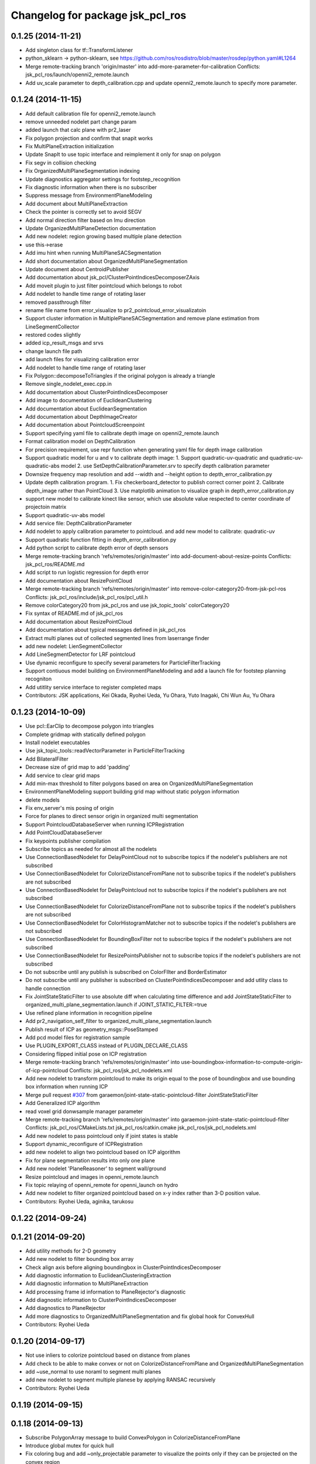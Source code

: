 ^^^^^^^^^^^^^^^^^^^^^^^^^^^^^^^^^
Changelog for package jsk_pcl_ros
^^^^^^^^^^^^^^^^^^^^^^^^^^^^^^^^^

0.1.25 (2014-11-21)
-------------------
* Add singleton class for tf::TransformListener
* python_sklearn -> python-sklearn, see https://github.com/ros/rosdistro/blob/master/rosdep/python.yaml#L1264
* Merge remote-tracking branch 'origin/master' into add-more-parameter-for-calibration
  Conflicts:
  jsk_pcl_ros/launch/openni2_remote.launch
* Add uv_scale parameter to depth_calibration.cpp and update openni2_remote.launch
  to specify more parameter.

0.1.24 (2014-11-15)
-------------------
* Add default calibration file for openni2_remote.launch
* remove unneeded nodelet part
  change param
* added launch that calc plane with pr2_laser
* Fix polygon projection and confirm that snapit works
* Fix MultiPlaneExtraction initialization
* Update SnapIt to use topic interface and reimplement it only for snap on polygon
* Fix segv in collision checking
* Fix OrganizedMultiPlaneSegmentation indexing
* Update diagnostics aggregator settings for footstep_recognition
* Fix diagnostic information when there is no subscriber
* Suppress message from EnvironmentPlaneModeling
* Add document about MultiPlaneExtraction
* Check the pointer is correctly set to avoid SEGV
* Add normal direction filter based on Imu direction
* Update OrganizedMultiPlaneDetection documentation
* Add new nodelet: region growing based multiple plane detection
* use this->erase
* Add imu hint when running MultiPlaneSACSegmentation
* Add short documentation about OrganizedMultiPlaneSegmentation
* Update document about CentroidPublisher
* Add documentation about jsk_pcl/ClusterPointIndicesDecomposerZAxis
* Add moveit plugin to just filter pointcloud which belongs to robot
* Add nodelet to handle time range of rotating laser
* removed passthrough filter
* rename file name from error_visualize to pr2_pointcloud_error_visualizatoin
* Support cluster information in MultiplePlaneSACSegmentation and remove
  plane estimation from LineSegmentCollector
* restored codes slightly
* added icp_result_msgs and srvs
* change launch file path
* add launch files for visualizing calibration error
* Add nodelet to handle time range of rotating laser
* Fix Polygon::decomposeToTriangles if the original polygon is already a triangle
* Remove single_nodelet_exec.cpp.in
* Add documentation about ClusterPointIndicesDecomposer
* Add image to documentation of EuclideanClustering
* Add documentation about EuclideanSegmentation
* Add documentation about DepthImageCreator
* Add documentation about PointcloudScreenpoint
* Support specifying yaml file to calibrate depth image on openni2_remote.launch
* Format calibration model on DepthCalibration
* For precision requirement, use repr function when generating yaml file
  for depth image calibration
* Support quadratic model for u and v to calibrate depth image:
  1. Support quadratic-uv-quadratic and quadratic-uv-quadratic-abs model
  2. use SetDepthCalibrationParameter.srv to specify depth calibration parameter
* Downsize frequency map resolution and add --width and --height option to
  depth_error_calibration.py
* Update depth calibration program.
  1. Fix checkerboard_detector to publish correct corner point
  2. Calibrate depth_image rather than PointCloud
  3. Use matplotlib animation to visualize graph in depth_error_calibration.py
* support new model to calibrate kinect like sensor, which use absolute
  value respected to center coordinate of projectoin matrix
* Support quadratic-uv-abs model
* Add service file: DepthCalibrationParameter
* Add nodelet to apply calibration parameter to pointcloud. and add
  new model to calibrate: quadratic-uv
* Support quadratic function fitting in depth_error_calibration.py
* Add python script to calibrate depth error of depth sensors
* Merge remote-tracking branch 'refs/remotes/origin/master' into add-document-about-resize-points
  Conflicts:
  jsk_pcl_ros/README.md
* Add script to run logistic regression for depth error
* Add documentation about ResizePointCloud
* Merge remote-tracking branch 'refs/remotes/origin/master' into remove-color-category20-from-jsk-pcl-ros
  Conflicts:
  jsk_pcl_ros/include/jsk_pcl_ros/pcl_util.h
* Remove colorCategory20 from jsk_pcl_ros and use jsk_topic_tools' colorCategory20
* Fix syntax of README.md of jsk_pcl_ros
* Add documentation about ResizePointCloud
* Add documentation about typical messages defined in jsk_pcl_ros
* Extract multi planes out of collected segmented lines from laserrange finder
* add new nodelet: LienSegmentCollector
* Add LineSegmentDetector for LRF pointcloud
* Use dynamic reconfigure to specify several parameters for ParticleFilterTracking
* Support contiuous model building on EnvironmentPlaneModeling and add
  a launch file for footstep planning recogniton
* Add utitlity service interface to register completed maps
* Contributors: JSK applications, Kei Okada, Ryohei Ueda, Yu Ohara, Yuto Inagaki, Chi Wun Au, Yu Ohara

0.1.23 (2014-10-09)
-------------------
* Use pcl::EarClip to decompose polygon into triangles
* Complete gridmap with statically defined polygon
* Install nodelet executables
* Use jsk_topic_tools::readVectorParameter in ParticleFilterTracking
* Add BilateralFilter
* Decrease size of grid map to add 'padding'
* Add service to clear grid maps
* Add min-max threshold to filter polygons based on area on OrganizedMultiPlaneSegmentation
* EnvironmentPlaneModeling support building grid map without static
  polygon information
* delete models
* Fix env_server's mis posing of origin
* Force for planes to direct sensor origin in organized multi segmentation
* Support PointcloudDatabaseServer when running ICPRegistration
* Add PointCloudDatabaseServer
* Fix keypoints publisher compilation
* Subscribe topics as needed for almost all the nodelets
* Use ConnectionBasedNodelet for DelayPointCloud not to subscribe topics if the nodelet's publishers are not subscribed
* Use ConnectionBasedNodelet for ColorizeDistanceFromPlane not to subscribe topics if the nodelet's publishers are not subscribed
* Use ConnectionBasedNodelet for DelayPointcloud not to subscribe topics if the nodelet's publishers are not subscribed
* Use ConnectionBasedNodelet for ColorizeDistanceFromPlane not to subscribe topics if the nodelet's publishers are not subscribed
* Use ConnectionBasedNodelet for ColorHistogramMatcher not to subscribe topics if the nodelet's publishers are not subscribed
* Use ConnectionBasedNodelet for BoundingBoxFilter not to subscribe topics if the nodelet's publishers are not subscribed
* Use ConnectionBasedNodelet for ResizePointsPublisher not to subscribe
  topics if the nodelet's publishers are not subscribed
* Do not subscribe until any publish is subscribed on ColorFIlter and
  BorderEstimator
* Do not subscribe until any publisher is subscribed on
  ClusterPointIndicesDecomposer and add utlity class to handle connection
* Fix JointStateStaticFilter to use absolute diff when calculating
  time difference and add JointStateStaticFilter to organized_multi_plane_segmentation.launch
  if JOINT_STATIC_FILTER:=true
* Use refined plane information in recognition pipeline
* Add pr2_navigation_self_filter to organized_multi_plane_segmentation.launch
* Publish result of ICP as geometry_msgs::PoseStamped
* Add pcd model files for registration sample
* Use PLUGIN_EXPORT_CLASS instead of PLUGIN_DECLARE_CLASS
* Considering flipped initial pose on ICP registration
* Merge remote-tracking branch 'refs/remotes/origin/master' into use-boundingbox-information-to-compute-origin-of-icp-pointcloud
  Conflicts:
  jsk_pcl_ros/jsk_pcl_nodelets.xml
* Add new nodelet to transform pointcloud to make its origin equal to the
  pose of boundingbox and use bounding box information when running ICP
* Merge pull request `#307 <https://github.com/jsk-ros-pkg/jsk_recognition/issues/307>`_ from garaemon/joint-state-static-pointcloud-filter
  JointStateStaticFilter
* Add Generalized ICP algorithm
* read voxel grid donwsample manager parameter
* Merge remote-tracking branch 'refs/remotes/origin/master' into garaemon-joint-state-static-pointcloud-filter
  Conflicts:
  jsk_pcl_ros/CMakeLists.txt
  jsk_pcl_ros/catkin.cmake
  jsk_pcl_ros/jsk_pcl_nodelets.xml
* Add new nodelet to pass pointcloud only if joint states is stable
* Support dynamic_reconfigure of ICPRegistration
* add new nodelet to align two pointcloud based on ICP algorithm
* Fix for plane segmentation results into only one plane
* Add new nodelet 'PlaneReasoner' to segment wall/ground
* Resize pointcloud and images in openni_remote.launch
* Fix topic relaying of openni_remote for openni_launch on hydro
* Add new nodelet to filter organized pointcloud based on x-y index rather
  than 3-D position value.
* Contributors: Ryohei Ueda, aginika, tarukosu

0.1.22 (2014-09-24)
-------------------

0.1.21 (2014-09-20)
-------------------
* Add utility methods for 2-D geometry
* Add new nodelet to filter bounding box array
* Check align axis before aligning boundingbox in ClusterPointIndicesDecomposer
* Add diagnostic information to EuclideanClusteringExtraction
* Add diagnostic information to MultiPlaneExtraction
* Add processing frame id information to PlaneRejector's diagnostic
* Add diagnostic information to ClusterPointIndicesDecomposer
* Add diagnostics to PlaneRejector
* Add more diagnostics to OrganizedMultiPlaneSegmentation and fix global
  hook for ConvexHull
* Contributors: Ryohei Ueda

0.1.20 (2014-09-17)
-------------------
* Not use inliers to colorize pointcloud based on distance from planes
* Add check to be able to make convex or not on ColorizeDistanceFromPlane
  and OrganizedMultiPlaneSegmentation
* add ~use_normal to use noraml to segment multi planes
* add new nodelet to segment multiple planese by applying RANSAC recursively
* Contributors: Ryohei Ueda

0.1.19 (2014-09-15)
-------------------

0.1.18 (2014-09-13)
-------------------
* Subscribe PolygonArray message to build ConvexPolygon in ColorizeDistanceFromPlane
* Introduce global mutex for quick hull
* Fix coloring bug and add ~only_projectable parameter to visualize the
  points only if they can be projected on the convex region
* Add use_laser_pipeline argument to laserscan_registration.launch to
  toggle include laser_pileline.launch of jsk_tilt_laser or not
  Add new utility for diagnostics: addDiagnosticInformation
* Supress output from resize_points_publisher
* ROS_INFO -> NODELET_DEBUG in VoxelGridDownsampleManager
* New utilify functoin for diagnostic: addDiagnosticInformation.
  It's a simple function to add jsk_topic_tools::TimeAccumulator to
  diagnostic_updater::DiagnosticStatusWrapper.
* Colorize pointcloud according to the distance from nearest plane
* Use template functions to convert tiny type conversions
* Refine the result of connecting small multi planes in OrganizedMultiplaneSegmentation
* add hsv coherence to particle_fitler_tracker
* change color_histogram showing methods with reconfigure
* visualize color_histogram coefficience
* add new nodelet: EdgebasedCubeFinder
* use colorCategory20 function to colorize pointcloud in ClusterPointIndicesDecomposer
* visualizing connection of planes with lines in OrganizedMultiPlaneSegmentation
* use rosparam_utils of jsk_topic_tools in StaticPolygonArrayPublisher
* Contributors: Ryohei Ueda, ohara, wesleypchan

0.1.17 (2014-09-07)
-------------------
* add laser_registration.launch
* Contributors: Yuki Furuta

0.1.16 (2014-09-04)
-------------------
* bugfix: add depth_image_creator to jsk_pcl_nodelet on catkin.cmake
* a launch file for stereo camera using pointgrey
* Publish ModelCoefficients from EdgeDepthRefinement
* Add new nodelet to detect parallel edge
* Remove duplicated edges according to the line coefficients in
  EdgeDepthRefinement
* do not use EIGEN_ALIGNED_NEW_OPERATOR and use onInit super method on
  PointcloudScreenpoint
* Remove several unused headers from ParticleFilterTracking
* not compile OrganizedEdgeDetector on groovy
* add a new nodelet to refine edges based on depth connectivity
* Detect straight edges from organized pointcloud
* toggle edge feature by rqt_reqoncifugre in OrganizedEdgeDetector
* add new nodelet: OrganizedEdgeDetector, which is only available with
  latest PCL
* Do not include header of cloud viewer in region_growing_segmentation.h
* Add more diagnostic information to OrganizedMultiPlaneSegmentation
* downsample rgb as well as pointcloud in openni2_remote.launch
* add new nodelet: BorderEstimator
* Contributors: Ryohei Ueda, Yuki Furuta

0.1.14 (2014-08-01)
-------------------
* add bounging box movement msg
* Contributors: Yusuke Furuta

0.1.13 (2014-07-29)
-------------------
* add include of pcl_util.h to OrganizedMultiPlaneSegmentation
* use jsk_topic_tools::TimeAccumulator instead of
  jsk_pcl_ros::TimeAccumulator in jsk_pcl_ros
* new class to check connectivity; VitalChecker
* fixing the usage of boost::mutex::scoped_lock
* use Eigen::Vector3f as a default type in geo_util classes
* Contributors: Ryohei Ueda

0.1.12 (2014-07-24)
-------------------
* Merge pull request `#210 <https://github.com/jsk-ros-pkg/jsk_recognition/issues/210>`_ from aginika/add-remove-nan-funtion-line
  Add remove nan funtion line
* prevent nan pointcloud error with inserting removeNan function in ParticleFilterTracking
* fix environment modeling and changed api to lock/unlock environment
* remove border region from environment model
* publish diagnostic information from OrganizedMultiPlaneSementation
* take the average of plane coefficients to be combined in EnvironmentPlaneModeling
* wait transform before transforming in PolygonArrayTransformer
* convert convex line information into grid cell before computing grid cell
* fix normalization of the normal when creating Polygon object
* catch more exceptions in TfTransformPointCloud nodelet
* Supress debug message from ColorHistogramMatcher
* fill x-y-z field to publish correct pose of the pointcloud from ColorHistogramMatcher
* publish the pose of the best matched candidate in ColorHistogramMatcher
* publish selected handle pose
* publish u, v, true_depth and observed_depth
* fix the order of Mat::at
* add two nodelets (DelayPointCloud and DepthImageError) to jsk_pcl_ros
  and publish u/v coordinates of the checkerboard from checkerboard_detector.
  * DepthImageError is just a skelton yet.
  * DelayPointCloud re-publishes pointcloud with specified delay time.
  * publish u/v coordinates from checkerboard_detector.
  * frame_id broadcasted from objectdetection_tf_publisher.py is configurable
* copy the header of the input cloud to the output cloud in SelectedClusterPublisher
* Contributors: Ryohei Ueda, Yuto Inagaki, Eisoku Kuroiwa, Yusuke Furuta

0.1.11 (2014-07-08)
-------------------

0.1.10 (2014-07-07)
-------------------
* compute distance based on Polygon-to-ConvexCentroid in order to identify
  the grid maps
* remove debug code in PolygonArrayTransformer
* use Plane class to compute transformation of coefficients
* statical voting and rejection to the grid map to remove unstable
  recognition result
* support appending of GridMap in time series in EnvironmentPlaneModeling
* measure time to compute polygon collision in EnvironmentPlaneModeling
* add a nodelet to concatenate PolygonStamped
* publish polygon synchronized with ~trigger message
* new utility class to measure time
* change default camera name
* build and publish grid map always on EnvironmentPlaneModeling
* add launch file for openni
* Contributors: Ryohei Ueda, Yusuke Furuta

0.1.9 (2014-07-01)
------------------
* publish the result of grid modeling as SparseOccupancyGridArray
* compute segmented cloud's distance to polygon based on convex polygon assumption
* add new parameter to dynamic_reconfigure of EnvironmentPlaneModeling
* Contributors: Ryohei Ueda

0.1.8 (2014-06-29)
------------------
* add min_indices parameter to ignore the grid which does not include
  enough points.
* add throttle for bounding box visualization in
  organized_multi_plane_segmentation.launch.
  Because it may be too fast to see...
* add ~publish_tf=false to several nodelets in organized_multi_plane_segmentation.launch
* fix typo of launch file
* run ColorHistogramMatcher with GridSampler
* implement GridSampler
* find object based on hsv color histogram of the pointcloud
* implement simple handle detector to grasp
* refactor cluster decomposer class
  run PCA to compute orientation of bounding box
* run PCA to compute bouding box
* fix segmentation fault
* estimate occlusion in EnvironmentPlaneModeling
* fix several bags for plane-based environment modeling
* fix the header of the output of the estimation of occlusion
* do not compute transformation if no points are available
* does not publish pointclouds if transformation failed
* merge remote branch origin/master
* fulfill occluded reagion with pointcloud by OccludedPlaneEstimator
* debug and substitute stamp value to header/stamp
  add cloth classification sample
* only make will be executed on hydro
* fix typo: oclusoin -> occlusion
* add new nodelet: EnvironmentPlaneModeling
* use pcl::PointXYZRGB rather than pcl::PointXYZRGBNormal
* add normal estimation to organized multi plane segmentation
* d varaible of the normal should be transformed correctly by PolygonArrayTransfomer.
  fix transformation compuation to normalize d parameter
* add depent tag to ml_classifiers
* add more rosparameters to ParticleFilterTracking
* add MACHINE and GDB argument
* add program to compute color histogram (rgb and hsv color space)
* add cloth classification sample
* change the namespace of the topics to use tracking.launch from the other launch files
* add OcludedPlaneEstimator nodelet to estimate the ocluded planes
* new nodelet to transform PolygonArray and ModelCoefficientsArray
* add nodelet to publish static jsk_pcl_ros/PolygonArray with timestamp
  synchronized with the pointclouds
* Contributors: Ryohei Ueda, Yuto Inagaki, Masaki Murooka, Yusuke Furuta

0.1.7 (2014-05-31)
------------------
* new nodelet to reject the plane which does not satisfy the threshold
  about normal direction
* simplyfy tracking and add update with msg function

0.1.6 (2014-05-30)
------------------

0.1.5 (2014-05-29)
------------------
* add new nodelet to publish the points of the cluster selected by
  jsk_pcl_ros/Int32Stamped.
  this nodelet is supposed to be used with jsk_interactive_marker/bounding_box_marker
* align the boxes to the nearest plane
* add new parameter publish_clouds to ClusterPointIndicesDecomposer
  to disable publishing decomposed pointclouds
* add new message: BoundingBox and BoundingBoxArray and publish
  BoundingBoxArray from ClusterPointIndicesDecomposer
* use enum to select estimation method of NormalEstimationIntegralImage
* add launch and rviz file for subway bagfiles
* remove IndiceArray.msg, which are not used any more
* publish empty result if segmentation failed
* update the default parameters
* use PointXYZRGBNormal rather than PointXYZ nor Normal to speed up
  pointcloud conversion between ROS <-> PCL
* for realtime organized multi plane segmentation, add optimization flag
* add curvature veature
* comment in again and remove centroid publisher
* fix conflicts
* fix the size of the AABB published from ClusterPointIndicesDecomposer
* update launch file for OrganizedMultiPlaneSegmentatoin.
  introduce several arguments.
  add several HzMeasure to measure the speed of the processing
* add new nodelet: NormalEstimationIntegralImage
* add new nodelet: NormalEstimationIntegralImage
* add dynamic reconfigure to MultiPlaneExtraction
* commnet out hsv-limit and remove centroid publisher
* use ExtractPolygonalPrismData class to extract the pointcloud ON the planes
* add new class: MultiPlaneExtraction to extract the points which does not
  belong to the planes. However it's not so stable and efficient now
* publish the result of the clustring as polygon with convex hull
  reconstruction. and publish the result of the plane estimation as ModelCoefficientsArray.
* implement connectiong of the planes segmented by organized multi planse segmentation
* output the segmentation as PolygonArray as the result of
  OrganizedMultiPlaneSegmentation
* delete unneeded files
* rearrange many launch files , rviz files and add sample for rosbags
* add argument for camera_info url
* fix for groovy
* does not compile region growing segmentation on groovy
* publish colorized points from cluster point indices decomposer
* does not compile on groovy
* does not compile region growing segmentation on groovy
* implement OrganizedMultiPlaneSegmentation
* add new nodelet: RegionGrowingSegmentation based
  on pcl::RegionGrowingSegmentation class
* add pcl_ros/NormalConcatenater nodelet.
  it retrieves PointXYZRGB from ~input and Normal from ~normal and
  concatenate them into ~output as PointXYZRGBNormal
* update index.rst
* delete wrong commited files
* update README and arrage some launch files directory
* fix for groovy
* use pclpointcloud2
* add sample_610_clothes.launch
* remove the sample launch files for non-used color converter and color filter
* rename rgb_color_filter.cpp and rgb_color_filter.h
  to rgb color_filter.cpp and color_filter.h.
* use the lines rather than cube to visualize bounding box
* add hsi_color_filter executable
* implement resize_points_publisher w/o filter class.
  remove nonused files such as color_filter, color_converter and so on.
* add marker to display the result of the clustering as bounding boxes
* publishes tf frames to the center of the clusters
* add euclidean clustering, decomposer and zfilter
* add filter.cpp to jsk_pcl_ros on rosbuild. because resize points publisher requires it.
  this is a hotfix, so I will re-implement that nodelet w/o filter.cpp
* support groovy and pcl 1.6
* compile cluster_point_indices_decomposer and cluster_point_indices_decomposer_z_axis on catkin
* compile euclidean_cluster_extraction_nodelet.cpp on catkin
* add add HSI Color filter
* rgb_color_filter.launch: add comment and launch centroid_publisher as default
* catch tf exception
* remove redundant declaration of TransformBroadcaster
* remove redundant declaration of TransformBroadcaster
* update README and add centroid related files
* do not run dynamic reconfigure callback and topic callback symultenously
* support ~indices topic to specify indices vector of the points and refactor codes
* re-implement RGBColorFilter as simpler class
* add centroid_publisher to catkin
* add tracking rviz config
* delete unneeded line in tf_transfomr_cloud.launch
* add tf transform cloud launch and rviz
* add octree_change_detector.launch
* add group tag to create local scope to remap several topics in openni2.launch
* To update README, add explanation to tracking , octree and tf cloud
* relaying camera_info under camera_remote namespace
* add tf transform nodelet
* make paritcal_filter_tracking_nodelet publish tracked object tf trasnformation
* add two launch files to run openni on remote machine
* add octree_change_detector
* Contributors: Ryohei Ueda, Yohei Kakiuchi, Yuto Inagaki, Masaki Murooka, Shunichi Nozawa, Yusuke Furuta, Ryo Terasawa, Chan Wesley, Kei Okada

0.1.4 (2014-04-25)
------------------
* fixed compile error jsk_pcl_ros
* Contributors: Kei Okada, Ryohei Ueda, Yuto Inagaki

0.1.3 (2014-04-12)
------------------
* add depends to visualization_msgs
* delete lines for refactoring the tracking
* add RGB color
* fill point_cloud field
* Contributors: Ryohei Ueda, Kei Okada, Yuto Inagaki

0.1.2 (2014-04-11)
------------------
* use find_moduel to check catkin/rosbuild to pass git-buildpackage
* Contributors: Kei Okada
* add CallPolygon.srv for `jsk-ros-pkg/jsk_smart_apps#17 <https://github.com/jsk-ros-pkg/jsk_smart_apps/issues/17>`_
* Contributors: Yuto Inagaki

0.1.1 (2014-04-10)
------------------
* add depend_tag for pcl_conversions and not needed tags
  delete not needed tags
* `#31 <https://github.com/jsk-ros-pkg/jsk_recognition/issues/31>`_: catch runtime error in order to ignore error from tf and so on
* `#31 <https://github.com/jsk-ros-pkg/jsk_recognition/issues/31>`_: use SlicedPointCloud in VoxelGridDownsampleDecoder and use NODELET_** macros
  instead of ROS_** macros
* `#31 <https://github.com/jsk-ros-pkg/jsk_recognition/issues/31>`_:  use SlicedPointCloud in VoxelGridDownsampleManager
* `#31 <https://github.com/jsk-ros-pkg/jsk_recognition/issues/31>`_: add new message for VoxelGrid{Manager,Decoder}: SlicedPointCloud.msg
* replacing image_rotate namespace with jsk_pcl_ros because of porting
* fix package name of dynamic reconfigure setting file
* use ROS_VERSION_MINIMUM
* use TF2_ROS_VERSION instead of ROS_MINIMUM_VERSION macro
* use tf2::BufferClient on groovy
* add cfg file for image_rotate dynamic reconfigure
* porting image_rotate_nodelet from image_pipeline garamon's fork.
  this version of image_rotate supports tf2 and nodelet.
* add rosdepend to prevent pointcloud_screenpoint_nodelet error
* use jsk nodelet mux for pcl roi
* add arg to set nodelet manager name
* use the same nodelet manager as openni
* `#20 <https://github.com/jsk-ros-pkg/jsk_recognition/issues/20>`_: implement PointCloudThrottle and ImageMUX, ImageDEMUX and ImageThrotle
* add sensor_msgs dependency to message generation
* Merge remote-tracking branch 'refs/remotes/garaemon/add-message-dependency-to-jsk-pcl-ros' into garaemon-avoid-roseus-catkin-bug
  Conflicts:
  jsk_pcl_ros/catkin.cmake
* change the location of generate_messages and catkin_package of jsk_pcl_ros
* add sensor_msgs depdendency to jsk_pcl_ros's message generation
* `#8 <https://github.com/jsk-ros-pkg/jsk_recognition/issues/8>`_: remove delay pointcloud nodelet
* `#15 <https://github.com/jsk-ros-pkg/jsk_recognition/issues/15>`_: remove unused comment
* `#15 <https://github.com/jsk-ros-pkg/jsk_recognition/issues/15>`_: remove unused cpp source codes, now they are automatically generated from single_nodelet_exec.cpp.in
* `#15 <https://github.com/jsk-ros-pkg/jsk_recognition/issues/15>`_: automatically generate the single nodelet programs on rosbuild
* `#15 <https://github.com/jsk-ros-pkg/jsk_recognition/issues/15>`_: rename resize_points_publisher to resize_points_publisher_nodelet according to naming convention
* `#15 <https://github.com/jsk-ros-pkg/jsk_recognition/issues/15>`_: fix endmacro syntax
* `#15 <https://github.com/jsk-ros-pkg/jsk_recognition/issues/15>`_: automatically generate cpp codes in catkin build
* `#15 <https://github.com/jsk-ros-pkg/jsk_recognition/issues/15>`_: add quotes to the template file
* `#15 <https://github.com/jsk-ros-pkg/jsk_recognition/issues/15>`_: add a template file to run single nodelet
* add pcl_conversions to jsk_pcl_ros
* add eigen_conversions to jsk_pcl_ros dependency
* `#11 <https://github.com/jsk-ros-pkg/jsk_recognition/issues/11>`_: specify package.xml by fullpath
* `#11 <https://github.com/jsk-ros-pkg/jsk_recognition/issues/11>`_: add pcl to dependency if distro is groovy
* `#11 <https://github.com/jsk-ros-pkg/jsk_recognition/issues/11>`_: pcl is not a catkin package
* `#11 <https://github.com/jsk-ros-pkg/jsk_recognition/issues/11>`_: fix if sentence order
* `#11 <https://github.com/jsk-ros-pkg/jsk_recognition/issues/11>`_: depend pcl catkin package in groovy
* listed up nodelets provided by jsk_pcl_ros
* `#4 <https://github.com/jsk-ros-pkg/jsk_recognition/issues/4>`_: removed icp_server, it's just a sample program
* `#4 <https://github.com/jsk-ros-pkg/jsk_recognition/issues/4>`_: remove LazyConcatenater and PointcloudFlowrate from CMakeLists.txt
* `#4 <https://github.com/jsk-ros-pkg/jsk_recognition/issues/4>`_: remove LazyConcatenater and PointcloudFlowrate from jsk_pcl_nodelets.xml
* `#4 <https://github.com/jsk-ros-pkg/jsk_recognition/issues/4>`_: removed LazyConcatenater and PointcloudFlowrate
* fix depend package -> rosdep name
* add keypoints publisher; first supported only nerf
* add code for using GICP if using hydro
* add PolygonArray.msg for catkin build system
* adding header
* adding more nodelet modules for catkin
* adding CallSnapIt.srv
* add tf topic name parameter
* add pcl roi launch files
* add base_frame parameter in voxel_grid_downsample
* adding special message for polygon array
* adding hinted plane detector to xml nodelet list
* enable use_point_array of screenpoint
* add include <pcl_conversions/pcl_conversions.h> for groovy
* use pcl_conversions for hydro, see http://wiki.ros.org/hydro/Migration#PCL
* fix wrong commit on
* forget to commit, sorry
* add SnapItRequest to add_message_files
* adding sample for hinted plane detector
* adding HintedPlaneDetector and pointcloudScreenpoint supports converting array of 2d points into 3d
* adding HintedPlaneDetector and pointcloudScreenpoint supports converting array of 2d points into 3d
* publishing marker as recognition result
* implemented snapit for cylinder model
* adding height field
* adding cylinder parameters
* supporting cylinder model fitting
* fix for groovy with catkin
* setting axis when snap to the plane
* fixing transformation concatenation
* adding new module: SnapIt
* fix issue `#268 <https://github.com/jsk-ros-pkg/jsk_recognition/issues/268>`_, run sed only when needed
* does not publish if the grid is empty
* change the default value
* change the default value
* adding initial ROI
* adding initial ROI
* not cahing old points
* supporting the change of the voxel num
* supporting the change of the voxel num
* supporting the change of the voxel num
* supporting the change of the voxel num
* not remove previous pointcloud as long as possible
* change the default value to 300
* supporting frame_id
* using tf
* adding decoder for voxel grid downsample manager
* adding message
* adding voxel grid downsample manager
* adding voxel_grid_downsample_manager
* supporting dynamic reconfigure
* adding lazy concatenater
* adding lazy concatenate sample
* adding lazy_concatenater
* debug RGBColorFilter and HSVColorFIlter for hydro
* adding pointcloud_flowrate nodelet skelton
* adding pointcloud_flowrate nodelet skelton
* compile pointcloud_flowrate executable
* executable to run pointcloud_flowrate
* tracking.launch change to tracking_hydro.launch and tracking_groovy.launch
* add load_manifest for rosbuild
* fix filtering range when min value is grater than max value
* fix filter name
* add rgb filter
* add mutex::scoped_lock in particle_filter_tracking
* debug in renew_tracking.py ROS_INFO -> rospy.loginfo
* add scripts/renew_trakcing.py launch/tracking.launch
* use SetPointCloud2
* add particle filter trackig node/nodelt with SetPointCloud2.srv
* fix pointcloud_scrennpoint.cpp to use jsk_pcl_ros -> jsk_pcl, by k-okada
* enable respawning
* add depends to pcl_msgs
* adding icp server
* adding TOWER_LOWEST2
* support both catkin/rosbuild
* update catkin makefile, add _gencpp, _gencfg
* support both catkin/rosbuild
* add_dependences to jsk_pcl_ros_gencpp
* pcl -> pcl_msgs for pcl-1.7 (hydro), but use sed to force change pcl/ namespace for groovy
* hydro migration, pcl 1.7 is independent from ros, see http://wiki.ros.org/hydro/Migration
* use USE_ROSBUILD for catkin/rosbuild environment
* starting with the middle tower
* fixing typo
* fixing typo
* using positoin from /origin, instead of from robot frame id
* added code for running centroid_publishers to publish segmented point cloud centroids
* update the position parameter for the demo
* fixing the rotatio of camera
* update the index of tower, plate, using enum in srv
* adding service to move robot with just index
* update the parameter and the axis
* fix to move robot to the goal tower
* update to run with eus ik server
* resolve position of each tf
* set the quality of the mjpeg server 100
* fixing message of the modal of alert
* block the tower already having plates
* adding debug message
* adding empty function to move robot
* adding graph
* adding service type to move robot
* smaller fonts
* adding cluster num on debug layer
* adding the number of the clusters
* update
* update the message
* adding more states for hanoi-tower
* small fixes
* adding service to pickup tower
* adding text shadow
* click detection by service call
* cenrerize button
* adding help modal
* track the window size
* adding html to redirect to tower_detecct_viewer
* centerize the image
* centerize the image
* adding state
* introducing state machine
* detecting clicked cluster
* using tower_detect_viewer_server
* providing a class
* adding some web related files
* using filled flag
* update params for lab room
* specifying tf_timeout of image_view2
* not subscribing topic to refer timestamp
* fixing header timestamp
* using some topic to refer timestamp
* supporting marker id
* update
* update topic to use image_view2's image
* fixing draw_3d_circle
* add script to draw circle on image_view2
* using location.hostname for the IP address
* adding www directory for tower_detect brawser viewer
* adding a launch file to launch mjpeg_server
* adding CentroidPublisher
* empty CentroidPublisher class
* implementing z axis sorting
* more effective implementation
* more information about resetting tracking
* fixing registration parameter
* adding nodelet skelton cpp
* adding cluster_point_indices_decomposer_z_axis.cpp
* adding sortIndicesOrder as preparation to customize ordering technique
* adding new nodelet ClusterPointIndicesDecomposer
* adding more methods
* adding skelton class to decompose ClusterPointIndices
* adding license declaration
* adding launch file to examin euclidean segmentation
* fixing label tracking
* refactoring
* refactoring
* refactoring
* supporting label_tracking_tolerance
* refactoring
* implementing labeling tracking
* calculate distance matrix
* adding one more color
* refactoring
* fixing compilation warning
* calculate centroids at the first frame
* fixing indentation
* using static colors to colorize clustered pointclouds
* removing noisy output
* removing invalid comments
* supporting dynamic reconfigure for euclidean clustering
* fixing rotation
* adding /origin and /table_center
* adding two lanch files
* adding top level launch
* openni.launch with depth_registered=true
* fix missing dependancy
* update hsv_color_filter.launch
* add USE_REGISTERER_DEPTH argument to pointcloud_screenpoint.launch
* remove env-loader (localhost do not need env-loader)
* update parameter use_point false -> true
* add same parameters to not USE_VIEW
* fix strequal ROS_DISTRO env
* use ROS_Distributions instead of ROS_DISTRO for electric
* fix for electric
* add USE_SYNC parameter to pointcloud_screenpoint.launch
* update pointcloud_screnpoint.launch
* merged image_view2/points_rectangle_extractor.cpp to pointcloud_screenpoint
* add EuclideanClustering [`#119 <https://github.com/jsk-ros-pkg/jsk_recognition/issues/119>`_]
* copy pcl_ros/filters/filter to jsk_pcl_ros directory due to https://github.com/ros-perception/perception_pcl/issues/9, [`#119 <https://github.com/jsk-ros-pkg/jsk_recognition/issues/119>`_]
* add catkin.cmake, package.xml for groovy, remove nodelt depends on pcl_ros::Filter https://github.com/ros-perception/perception_pcl/issues/9
* fix description comment
* remove cv_bridge
* add sample code for using
* add lisp code for using pointcloud in roseus
* use tf::Quaternion instead of btQuaternion
* comment out pcl_ros/features/features.cpp
* libtbb -> tbb , see rosdep/base.yaml
* change rodep name:libtbb to tbb
* update index.rst,conf.py by Jenkins
* fix: high load of screenpoint
* fix: change dynamic config
* fix: variable range of hue
* delete obsolated files
* rewrite color_filter and color_filter_nodelet for PCL 1.5 and later
* update sample for color_filter
* update index.rst,conf.py by Jenkins
* changed arg setting for launch from pr2.launch using mux
* update index.rst,conf.py by Jenkins
* fix: for using pcl_ros/feature class
* changed kinect's name from camera to openni
* fix: depth_image_creator added to nodelet
* use machine tag with env-loader
* comment out old pcl modules
* remove machine tag, which is not used
* fix for compiling fuerte and electric
* fix row_step and is_dense variables for resized point cloud
* added service of switching topic for depth_image_creator
* update index.rst,conf.py by Jenkins
* outout launchdoc-generator to build directry to avoid svn confrict
* remove jskpointcloud dependency from jsk_pcl_ros
* copy depth_image_creator from unreleased
* add jsk_pcl_ros (copy from unreleased repository)
* Contributors: Kei Okada, Ryohei Ueda, Yuto Inagaki, Haseru Chen, Yuki Furuta, Kazuto Murase, Chen Wesley, Youhei Kakiuchi
